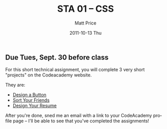 #+POSTID: 83
#+TITLE:     STA 01 -- CSS
#+AUTHOR:    Matt Price
#+EMAIL:     matt.price@utoronto.ca
#+DATE:      2011-10-13 Thu
#+DESCRIPTION:
#+KEYWORDS:
#+LANGUAGE:  en
#+OPTIONS:   H:3 num:t toc:nil \n:nil @:t ::t |:t ^:t -:t f:t *:t <:t
#+OPTIONS:   TeX:t LaTeX:t skip:nil d:nil todo:t pri:nil tags:not-in-toc
#+INFOJS_OPT: view:nil toc:nil ltoc:t mouse:underline buttons:0 path:http://orgmode.org/org-info.js
#+EXPORT_SELECT_TAGS: export
#+EXPORT_EXCLUDE_TAGS: noexport
#+LINK_UP:   
#+LINK_HOME: `
#+XSLT:
#+PARENT: Assignments, 

** Due Tues, Sept. 30 before class

For this short technical assignment, you will complete 3 very short "projects" on the Codeacademy website.  

They are:

- [[http://www.codecademy.com/courses/web-beginner-en-UuBLw/0/1?curriculum_id=50579fb998b470000202dc8b][Design a Button]]
- [[http://www.codecademy.com/courses/web-beginner-en-jNuXw/0/1?curriculum_id=50579fb998b470000202dc8b][Sort Your Friends]]
- [[http://www.codecademy.com/courses/web-beginner-en-9x6JW-WnAFv/0/1?curriculum_id=50579fb998b470000202dc8b][Design Your Resume]]

After you're done, sned me an email with a link to your CodeAcademy profile page -- I'll be able to see that you've completed the assignments!

